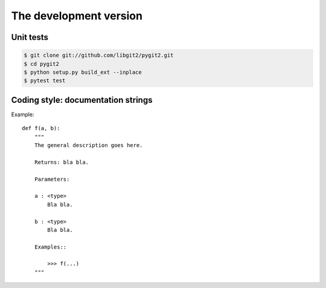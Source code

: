 **********************************************************************
The development version
**********************************************************************

Unit tests
==========

.. image:: https://travis-ci.org/libgit2/pygit2.svg?branch=master
   :target: http://travis-ci.org/libgit2/pygit2

.. image:: https://ci.appveyor.com/api/projects/status/edmwc0dctk5nacx0/branch/master?svg=true
   :target: https://ci.appveyor.com/project/jdavid/pygit2/branch/master

.. code-block:: sh

    $ git clone git://github.com/libgit2/pygit2.git
    $ cd pygit2
    $ python setup.py build_ext --inplace
    $ pytest test

Coding style: documentation strings
===================================

Example::

  def f(a, b):
      """
      The general description goes here.

      Returns: bla bla.

      Parameters:

      a : <type>
          Bla bla.

      b : <type>
          Bla bla.

      Examples::

          >>> f(...)
      """
